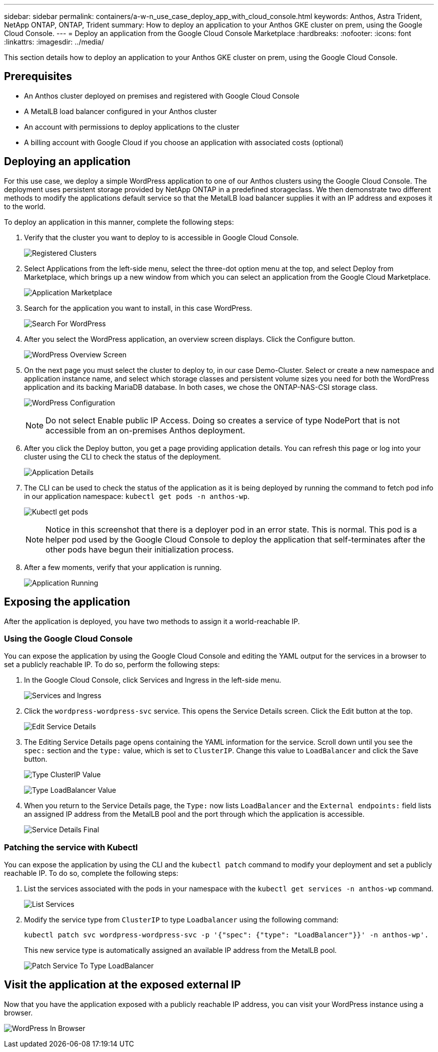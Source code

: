 ---
sidebar: sidebar
permalink: containers/a-w-n_use_case_deploy_app_with_cloud_console.html
keywords: Anthos, Astra Trident, NetApp ONTAP, ONTAP, Trident
summary: How to deploy an application to your Anthos GKE cluster on prem, using the Google Cloud Console.
---
= Deploy an application from the Google Cloud Console Marketplace
:hardbreaks:
:nofooter:
:icons: font
:linkattrs:
:imagesdir: ../media/

[.lead]
This section details how to deploy an application to your Anthos GKE cluster on prem, using the Google Cloud Console.

== Prerequisites

* An Anthos cluster deployed on premises and registered with Google Cloud Console
* A MetalLB load balancer configured in your Anthos cluster
* An account with permissions to deploy applications to the cluster
* A billing account with Google Cloud if you choose an application with associated costs (optional)

== Deploying an application

For this use case, we deploy a simple WordPress application to one of our Anthos clusters using the Google Cloud Console. The deployment uses persistent storage provided by NetApp ONTAP in a predefined storageclass. We then demonstrate two different methods to modify the applications default service so that the MetalLB load balancer supplies it with an IP address and exposes it to the world.

To deploy an application in this manner, complete the following steps:

.	Verify that the cluster you want to deploy to is accessible in Google Cloud Console.
+
image:a-w-n_use_case_deploy_app-10.png[Registered Clusters]

.	Select Applications from the left-side menu, select the three-dot option menu at the top, and select Deploy from Marketplace, which brings up a new window from which you can select an application from the Google Cloud Marketplace.
+
image:a-w-n_use_case_deploy_app-09.png[Application Marketplace]

.	Search for the application you want to install, in this case WordPress.
+
image:a-w-n_use_case_deploy_app-08.png[Search For WordPress]

. After you select the WordPress application, an overview screen displays. Click the Configure button.
+
image:a-w-n_use_case_deploy_app-07.png[WordPress Overview Screen]

. On the next page you must select the cluster to deploy to, in our case Demo-Cluster. Select or create a new namespace and application instance name, and select which storage classes and persistent volume sizes you need for both the WordPress application and its backing MariaDB database. In both cases, we chose the ONTAP-NAS-CSI storage class.
+
image:a-w-n_use_case_deploy_app-06.png[WordPress Configuration]
+
NOTE: Do not select Enable public IP Access. Doing so creates a service of type NodePort that is not accessible from an on-premises Anthos deployment.

. After you click the Deploy button, you get a page providing application details. You can refresh this page or log into your cluster using the CLI to check the status of the deployment.
+
image:a-w-n_use_case_deploy_app-05.png[Application Details]

. The CLI can be used to check the status of the application as it is being deployed by running the command to fetch pod info in our application namespace: `kubectl get pods -n anthos-wp`.
+
image:a-w-n_use_case_deploy_app-04.png[Kubectl get pods]
+
NOTE: Notice in this screenshot that there is a deployer pod in an error state. This is normal. This pod is a helper pod used by the Google Cloud Console to deploy the application that self-terminates after the other pods have begun their initialization process.

. After a few moments, verify that your application is running.
+
image:a-w-n_use_case_deploy_app-03.png[Application Running]

== Exposing the application

After the application is deployed, you have two methods to assign it a world-reachable IP.

=== Using the Google Cloud Console

You can expose the application by using the Google Cloud Console and editing the YAML output for the services in a browser to set a publicly reachable IP. To do so, perform the following steps:

. In the Google Cloud Console, click Services and Ingress in the left-side menu.
+
image:a-w-n_use_case_deploy_app-11.png[Services and Ingress]

. Click the `wordpress-wordpress-svc` service. This opens the Service Details screen. Click the Edit button at the top.
+
image:a-w-n_use_case_deploy_app-12.png[Edit Service Details]

. The Editing Service Details page opens containing the YAML information for the service. Scroll down until you see the `spec:` section and the `type:` value, which is set to `ClusterIP`. Change this value to `LoadBalancer` and click the Save button.
+
image:a-w-n_use_case_deploy_app-13.png[Type ClusterIP Value]
+
image:a-w-n_use_case_deploy_app-14.png[Type LoadBalancer Value]

. When you return to the Service Details page, the `Type:` now lists `LoadBalancer` and the `External endpoints:` field lists an assigned IP address from the MetalLB pool and the port through which the application is accessible.
+
image:a-w-n_use_case_deploy_app-15.png[Service Details Final]

=== Patching the service with Kubectl

You can expose the application by using the CLI and the `kubectl patch` command to modify your deployment and set a publicly reachable IP. To do so, complete the following steps:

. List the services associated with the pods in your namespace with the `kubectl get services -n anthos-wp` command.
+
image:a-w-n_use_case_deploy_app-02.png[List Services]

. Modify the service type from `ClusterIP` to type `Loadbalancer` using the following command:
+
----
kubectl patch svc wordpress-wordpress-svc -p '{"spec": {"type": "LoadBalancer"}}' -n anthos-wp'.
----
This new service type is automatically assigned an available IP address from the MetalLB pool.
+
image:a-w-n_use_case_deploy_app-01.png[Patch Service To Type LoadBalancer]

== Visit the application at the exposed external IP

Now that you have the application exposed with a publicly reachable IP address, you can visit your WordPress instance using a browser.

image:a-w-n_use_case_deploy_app-00.png[WordPress In Browser]

